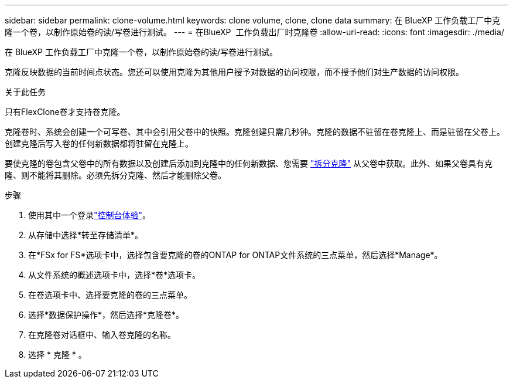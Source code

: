 ---
sidebar: sidebar 
permalink: clone-volume.html 
keywords: clone volume, clone, clone data 
summary: 在 BlueXP 工作负载工厂中克隆一个卷，以制作原始卷的读/写卷进行测试。 
---
= 在BlueXP  工作负载出厂时克隆卷
:allow-uri-read: 
:icons: font
:imagesdir: ./media/


[role="lead"]
在 BlueXP 工作负载工厂中克隆一个卷，以制作原始卷的读/写卷进行测试。

克隆反映数据的当前时间点状态。您还可以使用克隆为其他用户授予对数据的访问权限，而不授予他们对生产数据的访问权限。

.关于此任务
只有FlexClone卷才支持卷克隆。

克隆卷时、系统会创建一个可写卷、其中会引用父卷中的快照。克隆创建只需几秒钟。克隆的数据不驻留在卷克隆上、而是驻留在父卷上。创建克隆后写入卷的任何新数据都将驻留在克隆上。

要使克隆的卷包含父卷中的所有数据以及创建后添加到克隆中的任何新数据、您需要 link:split-cloned-volume.html["拆分克隆"] 从父卷中获取。此外、如果父卷具有克隆、则不能将其删除。必须先拆分克隆、然后才能删除父卷。

.步骤
. 使用其中一个登录link:https://docs.netapp.com/us-en/workload-setup-admin/console-experiences.html["控制台体验"^]。
. 从存储中选择*转至存储清单*。
. 在*FSx for FS*选项卡中，选择包含要克隆的卷的ONTAP for ONTAP文件系统的三点菜单，然后选择*Manage*。
. 从文件系统的概述选项卡中，选择*卷*选项卡。
. 在卷选项卡中、选择要克隆的卷的三点菜单。
. 选择*数据保护操作*，然后选择*克隆卷*。
. 在克隆卷对话框中、输入卷克隆的名称。
. 选择 * 克隆 * 。

